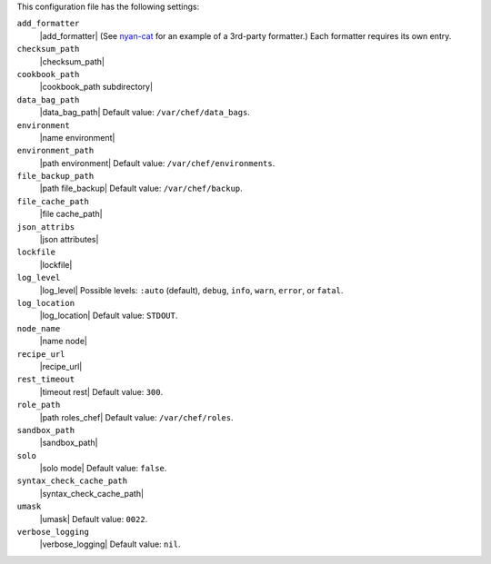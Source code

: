 .. The contents of this file are included in multiple topics.
.. This file should not be changed in a way that hinders its ability to appear in multiple documentation sets.


This configuration file has the following settings:

``add_formatter``
   |add_formatter| (See `nyan-cat <https://github.com/andreacampi/nyan-cat-chef-formatter>`_ for an example of a 3rd-party formatter.) Each formatter requires its own entry.

``checksum_path``
   |checksum_path|

``cookbook_path``
   |cookbook_path subdirectory|

``data_bag_path``
   |data_bag_path| Default value: ``/var/chef/data_bags``.

``environment``
   |name environment|

``environment_path``
   |path environment|  Default value: ``/var/chef/environments``.

``file_backup_path``
   |path file_backup| Default value: ``/var/chef/backup``.

``file_cache_path``
   |file cache_path|

``json_attribs``
   |json attributes|

``lockfile``
   |lockfile|

``log_level``
   |log_level| Possible levels: ``:auto`` (default), ``debug``, ``info``, ``warn``, ``error``, or ``fatal``.

``log_location``
   |log_location| Default value: ``STDOUT``.

``node_name``
   |name node|

``recipe_url``
   |recipe_url|

``rest_timeout``
   |timeout rest| Default value: ``300``.

``role_path``
   |path roles_chef| Default value: ``/var/chef/roles``.

``sandbox_path``
   |sandbox_path|

``solo``
   |solo mode| Default value: ``false``.

``syntax_check_cache_path``
   |syntax_check_cache_path|

``umask``
   |umask| Default value: ``0022``.

``verbose_logging``
   |verbose_logging| Default value: ``nil``.